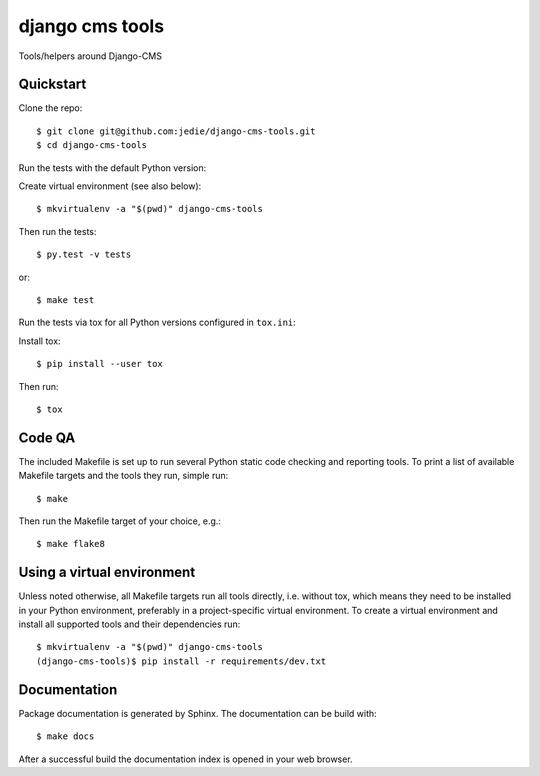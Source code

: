 django cms tools
==================================================

Tools/helpers around Django-CMS


Quickstart
----------

Clone the repo::

    $ git clone git@github.com:jedie/django-cms-tools.git
    $ cd django-cms-tools

Run the tests with the default Python version:

Create virtual environment (see also below)::

    $ mkvirtualenv -a "$(pwd)" django-cms-tools

Then run the tests::

    $ py.test -v tests

or::

    $ make test

Run the tests via tox for all Python versions configured in ``tox.ini``:

Install tox::

    $ pip install --user tox

Then run::

    $ tox


Code QA
-------

The included Makefile is set up to run several Python static code
checking and reporting tools. To print a list of available Makefile
targets and the tools they run, simple run::

    $ make

Then run the Makefile target of your choice, e.g.::

    $ make flake8

Using a virtual environment
---------------------------

Unless noted otherwise, all Makefile targets run all tools directly, i.e.
without tox, which means they need to be installed in your Python
environment, preferably in a project-specific virtual environment. To
create a virtual environment and install all supported tools and their
dependencies run::

    $ mkvirtualenv -a "$(pwd)" django-cms-tools
    (django-cms-tools)$ pip install -r requirements/dev.txt


Documentation
-------------

Package documentation is generated by Sphinx. The documentation can be
build with::

    $ make docs

After a successful build the documentation index is opened in your web
browser.
